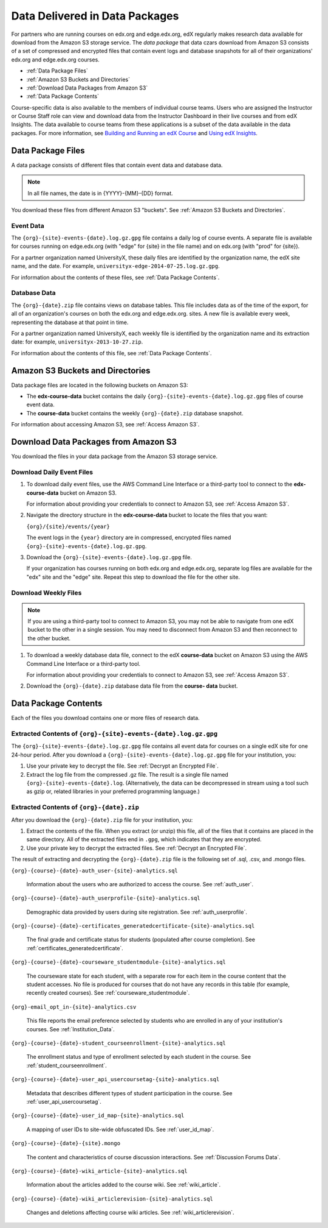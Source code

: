 .. _Package:

######################################
Data Delivered in Data Packages
######################################

For partners who are running courses on edx.org and edge.edx.org, edX regularly
makes research data available for download from the Amazon S3 storage service.
The *data package* that data czars download from Amazon S3 consists of a set of
compressed and encrypted files that contain event logs and database snapshots
for all of their organizations' edx.org and edge.edx.org courses.

* :ref:`Data Package Files`

* :ref:`Amazon S3 Buckets and Directories`

* :ref:`Download Data Packages from Amazon S3`

* :ref:`Data Package Contents`

Course-specific data is also available to the members of individual course
teams. Users who are assigned the Instructor or Course Staff role can view and
download data from the Instructor Dashboard in their live courses and from edX
Insights. The data available to course teams from these applications is a
subset of the data available in the data packages. For more information, see
`Building and Running an edX Course`_ and `Using edX Insights`_.

.. _Data Package Files:

**********************
Data Package Files
**********************

A data package consists of different files that contain event data and database
data. 

.. note:: In all file names, the date is in {YYYY}-{MM}-{DD} format.

You download these files from different Amazon S3 "buckets". See :ref:`Amazon
S3 Buckets and Directories`.

============
Event Data
============

The ``{org}-{site}-events-{date}.log.gz.gpg`` file contains a daily log of
course events. A separate file is available for courses running on edge.edx.org
(with "edge" for {site} in the file name) and on edx.org (with "prod" for
{site}).

For a partner organization named UniversityX, these daily files are identified
by the organization name, the edX site name, and the date. For example,
``universityx-edge-2014-07-25.log.gz.gpg``.

For information about the contents of these files, see :ref:`Data Package
Contents`.

==================
Database Data
==================

The ``{org}-{date}.zip`` file contains views on database tables. This file
includes data as of the time of the export, for all of an organization's
courses on both the edx.org and edge.edx.org. sites. A new file is available
every week, representing the database at that point in time.

For a partner organization named UniversityX, each weekly file is identified by
the organization name and its extraction date: for example,
``universityx-2013-10-27.zip``.

For information about the contents of this file, see :ref:`Data Package
Contents`.

.. _Amazon S3 Buckets and Directories:

********************************************
Amazon S3 Buckets and Directories
********************************************

Data package files are located in the following buckets on Amazon S3:

* The **edx-course-data** bucket contains the daily
  ``{org}-{site}-events-{date}.log.gz.gpg`` files of course event data.
  
* The **course-data** bucket contains the weekly ``{org}-{date}.zip`` database
  snapshot. 

For information about accessing Amazon S3, see :ref:`Access Amazon S3`.

.. _Download Data Packages from Amazon S3:

****************************************************************
Download Data Packages from Amazon S3
****************************************************************

You download the files in your data package from the Amazon S3 storage service.

==========================
Download Daily Event Files
==========================

#. To download daily event files, use the AWS Command Line Interface or a
   third-party tool to connect to the **edx-course-data** bucket on Amazon S3.

   For information about providing your credentials to connect to Amazon S3,
   see :ref:`Access Amazon S3`.

#. Navigate the directory structure in the **edx-course-data** bucket to locate
   the files that you want:

   ``{org}/{site}/events/{year}``

   The event logs in the ``{year}`` directory are in compressed, encrypted
   files named ``{org}-{site}-events-{date}.log.gz.gpg``.

3. Download the ``{org}-{site}-events-{date}.log.gz.gpg`` file.

   If your organization has courses running on both edx.org and edge.edx.org,
   separate log files are available for the "edx" site and the "edge" site.
   Repeat this step to download the file for the other site.

============================
Download Weekly Files
============================

.. note:: If you are using a third-party tool to connect to Amazon S3, you may 
 not be able to navigate from one edX bucket to the other in a single session.
 You may need to disconnect from Amazon S3 and then reconnect to the other
 bucket.

#. To download a weekly database data file, connect to the edX **course-data**
   bucket on Amazon S3 using the AWS Command Line Interface or a third-party
   tool.

   For information about providing your credentials to connect to Amazon S3,
   see :ref:`Access Amazon S3`.

2. Download the ``{org}-{date}.zip`` database data file from the **course-
   data** bucket.

.. _AWS Command Line Interface: http://aws.amazon.com/cli/

.. _Data Package Contents:

**********************
Data Package Contents
**********************

Each of the files you download contains one or more files of research data.

================================================================
Extracted Contents of ``{org}-{site}-events-{date}.log.gz.gpg``
================================================================

The ``{org}-{site}-events-{date}.log.gz.gpg`` file contains all event data for
courses on a single edX site for one 24-hour period. After you download a
``{org}-{site}-events-{date}.log.gz.gpg`` file for your institution, you:

#. Use your private key to decrypt the file. See :ref:`Decrypt an Encrypted
   File`.

#. Extract the log file from the compressed .gz file. The result is a single
   file named ``{org}-{site}-events-{date}.log``. (Alternatively, the data can
   be decompressed in stream using a tool such as gzip or, related libraries in
   your preferred programming language.)

============================================
Extracted Contents of ``{org}-{date}.zip``
============================================

After you download the ``{org}-{date}.zip`` file for your
institution, you:

#. Extract the contents of the file. When you extract (or unzip) this file, all
   of the files that it contains are placed in the same directory. All of the
   extracted files end in ``.gpg``, which indicates that they are encrypted.

#. Use your private key to decrypt the extracted files. See
   :ref:`Decrypt an Encrypted File`.

The result of extracting and decrypting the ``{org}-{date}.zip`` file is the
following set of .sql, .csv, and .mongo files.

``{org}-{course}-{date}-auth_user-{site}-analytics.sql``

  Information about the users who are authorized to access the course. See
  :ref:`auth_user`.

``{org}-{course}-{date}-auth_userprofile-{site}-analytics.sql``

  Demographic data provided by users during site registration. See
  :ref:`auth_userprofile`.

``{org}-{course}-{date}-certificates_generatedcertificate-{site}-analytics.sql``

  The final grade and certificate status for students (populated after course
  completion). See :ref:`certificates_generatedcertificate`.

``{org}-{course}-{date}-courseware_studentmodule-{site}-analytics.sql``

  The courseware state for each student, with a separate row for each item in
  the course content that the student accesses. No file is produced for courses
  that do not have any records in this table (for example, recently created
  courses). See :ref:`courseware_studentmodule`.

``{org}-email_opt_in-{site}-analytics.csv``

  This file reports the email preference selected by students who are enrolled
  in any of your institution's courses. See :ref:`Institution_Data`.

``{org}-{course}-{date}-student_courseenrollment-{site}-analytics.sql``

  The enrollment status and type of enrollment selected by each student in the
  course. See :ref:`student_courseenrollment`.

``{org}-{course}-{date}-user_api_usercoursetag-{site}-analytics.sql``

  Metadata that describes different types of student participation in the
  course. See :ref:`user_api_usercoursetag`.

``{org}-{course}-{date}-user_id_map-{site}-analytics.sql``

   A mapping of user IDs to site-wide obfuscated IDs. See :ref:`user_id_map`.

``{org}-{course}-{date}-{site}.mongo``

  The content and characteristics of course discussion interactions. See
  :ref:`Discussion Forums Data`.

``{org}-{course}-{date}-wiki_article-{site}-analytics.sql``

  Information about the articles added to the course wiki. See
  :ref:`wiki_article`.

``{org}-{course}-{date}-wiki_articlerevision-{site}-analytics.sql``

  Changes and deletions affecting course wiki articles. See
  :ref:`wiki_articlerevision`.



.. _Using edX Insights: http://edx-insights.readthedocs.org/en/latest/
.. _Building and Running an edX Course: http://edx.readthedocs.org/projects/edx-partner-course-staff/en/latest/